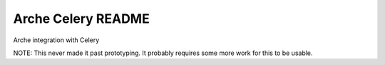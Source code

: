 Arche Celery README
===================

Arche integration with Celery

NOTE: This never made it past prototyping. It probably requires some more work for this to be usable.
